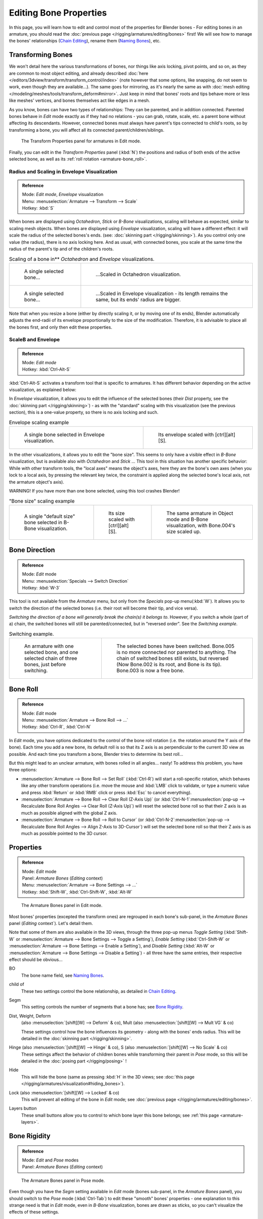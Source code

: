 
..    TODO/Review: {{review|copy=X}} .


***********************
Editing Bone Properties
***********************

In this page, you will learn how to edit and control most of the properties for Blender bones -
For editing bones in an armature, you should read the :doc:`previous page </rigging/armatures/editing/bones>` first!
We will see how to manage the bones' relationships (`Chain Editing`_), rename them (`Naming Bones`_), etc.


Transforming Bones
==================

We won't detail here the various transformations of bones, nor things like axis locking, pivot points, and so on,
as they are common to most object editing, and already described
:doc:`here </editors/3dview/transform/transform_control/index>`
(note however that some options, like snapping, do not seem to work, even though they are available...).
The same goes for mirroring,
as it's nearly the same as with :doc:`mesh editing </modeling/meshes/tools/transform_deform#mirror>`.
Just keep in mind that bones' roots and tips behave more or less like meshes' vertices,
and bones themselves act like edges in a mesh.

As you know, bones can have two types of relationships: They can be parented,
and in addition connected. Parented bones behave in *Edit* mode exactly as if they
had no relations - you can grab, rotate, scale, etc.
a parent bone without affecting its descendants. However,
connected bones must always have parent's tips connected to child's roots,
so by transforming a bone, you will affect all its connected parent/children/siblings.


.. figure:: /images/RiggingTransformPropertiesPanelEditMode.jpg
   :width: 200px

   The Transform Properties panel for armatures in Edit mode.


Finally, you can edit in the *Transform Properties* panel (:kbd:`N`)
the positions and radius of both ends of the active selected bone,
as well as its :ref:`roll rotation <armature-bone_roll>`.


Radius and Scaling in Envelope Visualization
--------------------------------------------

.. admonition:: Reference
   :class: refbox

   | Mode:     *Edit mode*, *Envelope* visualization
   | Menu:     :menuselection:`Armature --> Transform --> Scale`
   | Hotkey:   :kbd:`S`


When bones are displayed using *Octahedron*, *Stick* or *B-Bone* visualizations,
scaling will behave as expected, similar to scaling mesh objects.
When bones are displayed using *Envelope* visualization, scaling will have a different effect:
it will scale the radius of the selected bones's ends. (see: :doc:`skinning part </rigging/skinning>`).
As you control only one value (the radius), there is no axis locking here. And as usual, with connected bones,
you scale at the same time the radius of the parent's tip and of the children's roots.


.. list-table::
   Scaling of a bone in** *Octahedron* and *Envelope* visualizations.

   * - .. figure:: /images/RiggingBoneSelectExEditModeWholeBone.jpg
          :width: 300px

          A single selected bone...

     - .. figure:: /images/RiggingBoneScalingExEditModeOctahedron.jpg
          :width: 300px

          ...Scaled in Octahedron visualization.

   * - .. figure:: /images/RiggingBoneScalingExEditModeEnvelope1.jpg
          :width: 300px

          A single selected bone...

     - .. figure:: /images/RiggingBoneScalingExEditModeEnvelope2.jpg
          :width: 300px

          ...Scaled in Envelope visualization - its length remains the same, but its ends' radius are bigger.


Note that when you resize a bone (either by directly scaling it,
or by moving one of its ends), Blender automatically adjusts the end-radii of its envelope
proportionally to the size of the modification. Therefore,
it is advisable to place all the bones first, and only then edit these properties.


ScaleB and Envelope
-------------------

.. admonition:: Reference
   :class: refbox

   | Mode:     *Edit mode*
   | Hotkey:   :kbd:`Ctrl-Alt-S`


:kbd:`Ctrl-Alt-S` activates a transform tool that is specific to armatures.
It has different behavior depending on the active visualization, as explained below:

In *Envelope* visualization, it allows you to edit the influence of the selected bones
(their *Dist* property, see the :doc:`skinning part </rigging/skinning>`) -
as with the "standard" scaling with this visualization (see the previous section),
this is a one-value property, so there is no axis locking and such.


.. list-table::
   Envelope scaling example

   * - .. figure:: /images/RiggingBoneScalingExEditModeEnvelope1.jpg
          :width: 300px

          A single bone selected in Envelope visualization.

     - .. figure:: /images/RiggingBoneAltScalingExEditModeEnvelope.jpg
          :width: 300px

          Its envelope scaled with [ctrl][alt][S].


In the other visualizations, it allows you to edit the "bone size".
This seems to only have a visible effect in *B-Bone* visualization, but is available
also with *Octahedron* and *Stick* ... This tool in this situation has
another specific behavior: While with other transform tools,
the "local axes" means the object's axes, here they are the bone's own axes
(when you lock to a local axis, by pressing the relevant key twice,
the constraint is applied along the selected bone's local axis,
not the armature object's axis).

WARNING! If you have more than one bone selected, using this tool crashes Blender!


.. list-table::
   "Bone size" scaling example

   * - .. figure:: /images/RiggingBoneAltScalingExEditModeBBone1.jpg
          :width: 200px

          A single "default size" bone selected in B-Bone visualization.

     - .. figure:: /images/RiggingBoneAltScalingExEditModeBBone2.jpg
          :width: 200px

          Its size scaled with [ctrl][alt][S].

     - .. figure:: /images/RiggingBoneAltScalingExObjectModeBBone.jpg
          :width: 200px

          The same armature in Object mode and B-Bone visualization, with Bone.004's size scaled up.


Bone Direction
==============

.. admonition:: Reference
   :class: refbox

   | Mode:     *Edit* mode
   | Menu:     :menuselection:`Specials --> Switch Direction`
   | Hotkey:   :kbd:`W-3`


This tool is not available from the *Armature* menu,
but only from the *Specials* pop-up menu(:kbd:`W`).
It allows you to switch the direction of the selected bones (i.e.
their root will become their tip, and vice versa).

*Switching the direction of a bone will generally break the chain(s) it belongs to*.
However, if you switch a whole (part of a) chain, the switched bones will still be parented/connected,
but in "reversed order". See the *Switching example*.


.. list-table::
   Switching example.

   * - .. figure:: /images/RiggingBoneSwitchExEditMode1.jpg
          :width: 300px

          An armature with one selected bone, and one selected chain of three bones, just before switching.

     - .. figure:: /images/RiggingBoneSwitchExEditMode2.jpg
          :width: 300px

          The selected bones have been switched. Bone.005 is no more connected nor parented to anything.
          The chain of switched bones still exists, but reversed (Now Bone.002 is its root, and Bone is its tip).
          Bone.003 is now a free bone.


.. _armature-bone_roll:

Bone Roll
=========

.. admonition:: Reference
   :class: refbox

   | Mode:     *Edit* mode
   | Menu:     :menuselection:`Armature --> Bone Roll --> ...`
   | Hotkey:   :kbd:`Ctrl-R`, :kbd:`Ctrl-N`


In *Edit* mode, you have options dedicated to the control of the bone roll rotation
(i.e. the rotation around the Y axis of the bone). Each time you add a new bone,
its default roll is so that its Z axis is as perpendicular to the current 3D view as possible.
And each time you transform a bone, Blender tries to determine its best roll...

But this might lead to an unclear armature,
with bones rolled in all angles... nasty! To address this problem, you have three options:

- :menuselection:`Armature --> Bone Roll --> Set Roll`
  (:kbd:`Ctrl-R`) will start a roll-specific rotation, which behaves like any other transform operations
  (i.e. move the mouse and :kbd:`LMB` click to validate, or type a numeric value and press :kbd:`Return`
  or :kbd:`RMB` click or press :kbd:`Esc` to cancel everything).
- :menuselection:`Armature --> Bone Roll --> Clear Roll (Z-Axis Up)`
  (or :kbd:`Ctrl-N-1`:menuselection:`pop-up --> Recalculate Bone Roll Angles --> Clear Roll (Z-Axis Up)`)
  will reset the selected bone roll so that their Z axis is as much as possible aligned with the global Z axis.
- :menuselection:`Armature --> Bone Roll --> Roll to Cursor`
  (or :kbd:`Ctrl-N-2`:menuselection:`pop-up --> Recalculate Bone Roll Angles --> Align Z-Axis to 3D-Cursor`)
  will set the selected bone roll so that their Z axis is as much as possible pointed to the 3D cursor.


Properties
==========

.. admonition:: Reference
   :class: refbox

   | Mode:     *Edit* mode
   | Panel:    *Armature Bones* (*Editing* context)
   | Menu:     :menuselection:`Armature --> Bone Settings --> ...`
   | Hotkey:   :kbd:`Shift-W`, :kbd:`Ctrl-Shift-W`, :kbd:`Alt-W`


.. figure:: /images/RiggingEditingCxtArmatureBonesPanelEditMode.jpg
   :width: 200px

   The Armature Bones panel in Edit mode.


Most bones' properties (excepted the transform ones) are regrouped in each bone's sub-panel,
in the *Armature Bones* panel (*Editing* context`).
Let's detail them.

Note that some of them are also available in the 3D views,
through the three pop-up menus *Toggle Setting*
(:kbd:`Shift-W` or :menuselection:`Armature --> Bone Settings --> Toggle a Setting`),
*Enable Setting*
(:kbd:`Ctrl-Shift-W` or :menuselection:`Armature --> Bone Settings --> Enable a Setting`),
and *Disable Setting*
(:kbd:`Alt-W` or :menuselection:`Armature --> Bone Settings --> Disable a Setting`)
- all three have the same entries, their respective effect should be obvious...

BO
   The bone name field, see `Naming Bones`_.
child of
   These two settings control the bone relationship, as detailed in
   `Chain Editing`_.
Segm
   This setting controls the number of segments that a bone has; see
   `Bone Rigidity`_.
Dist, Weight, Deform
   (also :menuselection:`[shift][W] --> Deform` & co), Mult (also :menuselection:`[shift][W] --> Mult VG` & co)

   These settings control how the bone influences its geometry - along with the bones' ends radius.
   This will be detailed in the :doc:`skinning part </rigging/skinning>`.
Hinge (also :menuselection:`[shift][W] --> Hinge` & co), S (also :menuselection:`[shift][W] --> No Scale` & co)
   These settings affect the behavior of children bones while transforming their parent in *Pose* mode,
   so this will be detailed in the :doc:`posing part </rigging/posing>` !
Hide
   This will hide the bone (same as pressing :kbd:`H` in the 3D views;
   see :doc:`this page </rigging/armatures/visualization#hiding_bones>`).
Lock (also :menuselection:`[shift][W] --> Locked` & co)
   This will prevent all editing of the bone in *Edit* mode;
   see :doc:`previous page </rigging/armatures/editing/bones>`.
Layers button
   These small buttons allow you to control to which bone layer this bone belongs;
   see :ref:`this page <armature-layers>`.


.. _armature-bone-rigid:

Bone Rigidity
=============

.. admonition:: Reference
   :class: refbox

   | Mode:     *Edit* and *Pose* modes
   | Panel:    *Armature Bones* (*Editing* context)


.. figure:: /images/RiggingEditingCxtArmatureBonesPanelPoseMode.jpg
   :width: 200px

   The Armature Bones panel in Pose mode.


Even though you have the *Segm* setting available in *Edit* mode
(bones sub-panel, in the *Armature Bones* panel),
you should switch to the *Pose* mode (:kbd:`Ctrl-Tab`) to edit these "smooth"
bones' properties - one explanation to this strange need is that in *Edit* mode,
even in *B-Bone* visualization, bones are drawn as sticks,
so you can't visualize the effects of these settings.


.. figure:: /images/RiggingBBoneSegmentExPoseMode.jpg
   :width: 200px

   An armature in Pose mode, B-Bone visualization: Bone.003 has one segment,
   Bone.004 has four, and Bone.005 has sixteen.


We saw in :doc:`this page </rigging/armatures/bones>` that bones are made
of small rigid segments mapped to a "virtual" Bézier curve.
The *Segm* numeric field allows you to set the number of segments inside a given bone - by default,
it is **1**, which gives a standard rigid bone! The higher this setting (max **32**), the smoother the bone,
but the heavier the pose calculations...

Each bone's ends are mapped to its "virtual" Bezier curve's
:doc:`"auto" </modeling/curves/introduction#editing_bezier_curves>`
handle. Therefore, you can't control their direction,
but you can change their "length" using the *In* and *Out* numeric fields,
to control the "root handle" and "tip handle" of the bone, respectively.
These values are proportional to the default length, which of course automatically varies depending on bone length,
angle with previous/next bones in the chain, and so on.


.. list-table::

   * - **Bone** *In* / *Out* **settings example, with a materialized Bézier curve.**

     - .. figure:: /images/RiggingBBoneInOutEx1.jpg
          :width: 300px

          Look at Bone.004: it has the default In and Out values (1.0).

     - .. figure:: /images/RiggingBBoneInOutEx2.jpg
          :width: 300px

          Bone.004 with In at 2.0, and Out at 0.0.


.. _armature-bone_chain_edit:

Chain Editing
=============

.. admonition:: Reference
   :class: refbox

   | Mode:     *Edit* mode
   | Panel:    *Armature Bones* (*Editing* context)
   | Menu:     :menuselection:`Armature --> Parent --> ...`
   | Hotkey:   :kbd:`Ctrl-P`, :kbd:`Alt-P`


You can edit the relationships between bones (and hence create/modify the chains of bones)
both from the 3D views and the *Buttons* window. Whatever method you prefer,
it's always a matter of deciding, for each bone, if it has to be parented to another one,
and if so, if it should be connected to it.

To parent and/or connect bones, you can:

- In a 3D view, select the bone and *then* its future parent, and press :kbd:`Ctrl-P`
  (or :menuselection:`Armature --> Parent --> Make Parent...`).
  In the small *Make Parent* menu that pops up, choose *Connected*
  if you want the child to be connected to its parent, else click on *Keep Offset*.
  If you have selected more than two bones, they will all be parented to the last selected one.
  If you only select one already-parented bone, or all selected bones are already parented to the last selected one,
  your only choice is to connect them, if not already done.
  If you select only one non-parented bone, you'll get the *Need selected bone(s)* error message...

  *With this method, the newly-children bones won't be scaled nor rotated -
  they will just be translated if you chose to connect them to their parent's tip.*

- In the *Buttons* window, *Armature Bones* panel, for each selected bone,
  you can select its parent in the *Parent* drop-down list to the upper right corner of its sub-panel.
  If you want them to be connected, just enable the little *Con* button to the right of the list.

  *With this method, the tip of the child bone will never be translated -
  so if* *Con* *is enabled, the child bone will be completely transformed by the operation.*


.. list-table::
   Parenting example.

   * - .. figure:: /images/RiggingBoneRelationshipExEditMode1.jpg
          :width: 300px

          The starting armature, with Bone.005 parented and connected to Bone.004.

     - .. figure:: /images/RiggingBoneRelationshipExEditMode4.jpg
          :width: 300px

          Bone.005 re-parented to Bone.002, but not connected to it
          (same result, using either [ctrl][P][2] in 3D view, or the Armature Bones panel settings).

   * - .. figure:: /images/RiggingBoneRelationshipExEditMode2.jpg
          :width: 300px

          Bone.005 parented and connected to Bone.002, using [ctrl][P][1] in 3D view.

     - .. figure:: /images/RiggingBoneRelationshipExEditMode3.jpg
          :width: 300px

          Bone.005 parented and connected to Bone.002, using the Parent drop-down list of Bone.005 sub-panel.


To disconnect and/or free bones, you can:

- In a 3D view, select the desired bones, and press :kbd:`Alt-P`
  (or :menuselection:`Armature --> Parent --> Clear Parent...`).
  In the small *Clear Parent* menu that pops up, choose *Clear Parent* to completely free all selected bones,
  or *Disconnect Bone* if you just want to break their connections.
- In the *Buttons* window, *Armature Bones* panel, for each selected bone, you can select no parent in the
  *Parent* drop-down list of its sub-panel, to free it completely.
  If you just want to disconnect it from its parent, disable the *Con* button.

Note that relationships with non-selected children are never modified.


Naming Bones
============

.. admonition:: Reference
   :class: refbox

   | Mode:     *Edit* mode
   | Panel:    *Armature Bones* (*Editing* context), *Transform Properties* (3D views, :kbd:`N`)


You can rename your bones, either using the *Bone* field of the *Transform Properties*
panel in the 3D views, for the active bone (:kbd:`N`),
or using the *BO* field in each bone sub-panel of the *Armature Bones* panel
(*Editing* context).

Blender also provides you some tools that take advantage of bones named in a left/right
symmetry fashion, and others that automatically name the bones of an armature.
Let's look at this in detail.


Naming Conventions
------------------

.. figure:: /images/Ie_bonesname.jpg
   :width: 440px

   An example of left/right bone naming in a simple rig.


Naming conventions in Blender are not only useful for you in finding the right bone,
but also to tell Blender when any two of them are counterparts.

In case your armature can be mirrored in half (i.e. it's bilaterally symmetrical),
it's worthwhile to stick to a left/right naming convention.
This will enable you to use some tools that will probably save you time and effort
(like the *X-Axis Mirror* editing tool we saw above...).


- First you should give your bones meaningful base-names, like ``leg``, ``arm``, ``finger``, ``back``, ``foot``, etc.
- If you have a bone that has a copy on the other side (a pair), like an arm,
  give it one of the following separators:

  - Left/right separators can be either the second position
    (``L`` **_** ``calfbone``) or last-but-one (``calfbone`` **.** ``R``)
  - If there is a lower or upper case ``L``, ``R``, ``left`` or ``right``, Blender handles the counterpart correctly.
    See below for a list of valid separators.
    Pick one and stick to it as close as possible when rigging; it will pay off. Examples of **valid saparators**:

    - *(nothing)*: hand ``Left`` --> hand ``Right``
    - ``_`` *(underscore)*: Hand ``_L`` --> Hand ``_R``
    - ``.`` *(point)*: hand ``.l`` --> hand ``.r``
    - ``-`` *(dash)*: Foot ``-l`` --> Foot ``-r``
    - `` `` *(space)*: pelvis ``LEFT`` --> pelvis ``RIGHT``

    Note that all examples above are also valid with the left/right part placed before the name.
    You can only use the short ``L`` / ``R`` code if you use a separator (i.e. ``handL`` / ``handR`` won't work!).

- Before Blender handles an armature for mirroring or flipping,
  it first removes the number extension, if it's there (like ``.001``)
- You can copy a bone named ``bla.L`` and flip it over using :menuselection:`[W] --> Flip Left-Right Names`.
  Blender will name the copy ``bla.L.001`` and flipping the name will give you ``bla.R``.


Bone name flipping
------------------

.. admonition:: Reference
   :class: refbox

   | Mode:     *Edit* mode
   | Menu:     :menuselection:`Armature --> Flip Left & Right Names`
   | Hotkey:   :kbd:`W-4`


You can flip left/right markers (see above) in selected bone names,
using either :menuselection:`Armature --> Flip Left & Right Names`,
or :menuselection:`Specials --> Flip Left-Right Names` (:kbd:`W-4`).
This can be useful if you have constructed half of a symmetrical rig
(marked for a left or right side) and duplicated and mirrored it,
and want to update the names for the new side.
Blender will swap text in bone names according to the above naming conventions,
and remove number extensions if possible.


Auto bone naming
----------------

.. admonition:: Reference
   :class: refbox

   | Mode:     *Edit* mode
   | Menu:     :menuselection:`Armature --> AutoName Left-Right`,
     :menuselection:`Armature --> AutoName Front-Back`, :menuselection:`Armature --> AutoName Top-Bottom`
   | Hotkey:   :kbd:`W-5`, :kbd:`W-6`, :kbd:`W-7`


The three *AutoName* entries of the *Armature* and *Specials*
(:kbd:`W`) menus allows you to automatically add a suffix to all selected bones, *based
on the position of their root relative to the armature center and its local coordinates* :

AutoName Left-Right
   will add the ``.L`` suffix to all bones *with a positive X-coordinate root*,
   and the ``.R`` suffix to all bones *with a negative X-coordinate root*.
   If the root is exactly at ``0.0`` on the X-axis, the X-coordinate of the tip is used.
   If both ends are at ``0.0`` on the X-axis, the bone will just get a period suffix, with no L/R
   (as Blender cannot decide whether it is a left or right bone...).
AutoName Front-Back
   will add the ``.Bk`` suffix to all bones *with a positive Y-coordinate root*,
   and the ``.Fr`` suffix to all bones *with a negative Y-coordinate root*.
   The same as with *AutoName Left-Right* goes for **0.0** Y-coordinate bones...
AutoName Top-Bottom
   will add the ``.Top`` suffix to all bones *with a positive Z-coordinate root*,
   and the ``.Bot`` suffix to all bones *with a negative Z-coordinate root*.
   The same as with *AutoName Left-Right* goes for **0.0** Z-coordinate bones...

